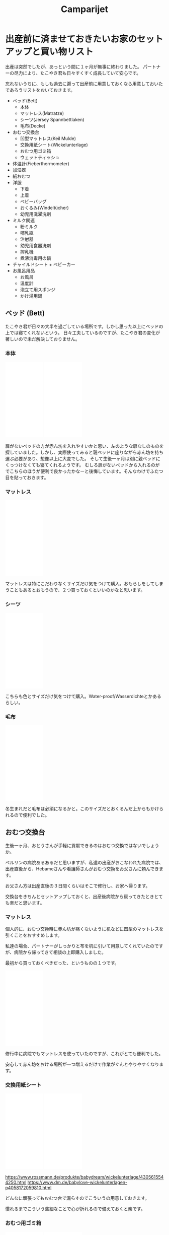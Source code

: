 #+TITLE: Camparijet
#+EXCLUDE_TAGS: private draft
#+OPTIONS: author:nil creator:nil num:nil todo:nil ^:nil timestamp:nil toc:t
#+HTML_HEAD: <link rel="stylesheet" type="text/css" href="/styles/readtheorg/css/htmlize.css"/>
#+HTML_HEAD: <link rel="stylesheet" type="text/css" href="/styles/readtheorg/css/readtheorg.css"/>
#+HTML_HEAD: <link rel="shortcut icon" type="image/x-icon" href="/favicon.ico?">
#+HTML_HEAD: <script src="https://ajax.googleapis.com/ajax/libs/jquery/2.1.3/jquery.min.js"></script>
#+HTML_HEAD: <script src="https://maxcdn.bootstrapcdn.com/bootstrap/3.3.4/js/bootstrap.min.js"></script>
#+HTML_HEAD: <script type="text/javascript" src="/styles/lib/js/jquery.stickytableheaders.min.js"></script>
#+HTML_HEAD: <script type="text/javascript" src="/styles/readtheorg/js/readtheorg.js"></script>

* 出産前に済ませておきたいお家のセットアップと買い物リスト

  出産は突然でしたが、あっという間に１ヶ月が無事に終わりました。
  パートナーの尽力により、たこやき君も日々すくすく成長していて安心です。

  忘れないうちに、もしも過去に遡って出産前に用意しておくなら用意しておいたであろうリストをおいておきます。

  - ベッド(Bett)
    - 本体
    - マットレス(Matratze)
    - シーツ(Jersey Spannbettlaken)
    - 毛布(Decke)
  - おむつ交換台
    - 凹型マットレス(Keil Mulde)
    - 交換用紙シート(Wickelunterlage)
    - おむつ用ゴミ箱
    - ウェットティッシュ
  - 体温計(Fieberthermometer)
  - 加湿器
  - 紙おむつ
  - 洋服
    - 下着
    - 上着
    - ベビーバッグ
    - おくるみ(Windeltücher)
    - 幼児用洗濯洗剤
  - ミルク関連
    - 粉ミルク
    - 哺乳瓶
    - 注射器
    - 幼児用食器洗剤
    - 搾乳機
    - 煮沸消毒用の鍋
  - チャイルドシート + ベビーカー
  - お風呂用品
    - お風呂
    - 温度計
    - 泡立て用スポンジ
    - かけ湯用鍋

** ベッド (Bett)

   たこやき君が日々の大半を過ごしている場所です。しかし思った以上にベッドの上では寝てくれないという。
   日々工夫しているのですが、たこやき君の変化が著しいので未だ解決しておりません。

*** 本体

    #+BEGIN_EXPORT html
    <iframe style="width:120px;height:240px;" marginwidth="0" marginheight="0" scrolling="no" frameborder="0" src="//ws-eu.amazon-adsystem.com/widgets/q?ServiceVersion=20070822&OneJS=1&Operation=GetAdHtml&MarketPlace=DE&source=ac&ref=tf_til&ad_type=product_link&tracking_id=berlinbaby0d-21&marketplace=amazon&region=DE&placement=B01I1R89LA&asins=B01I1R89LA&linkId=eb6f82e28568f8d38d54bd2eb1fcddd0&show_border=true&link_opens_in_new_window=true&price_color=333333&title_color=0066c0&bg_color=ffffff">
	</iframe>
	</iframe>
    <iframe style="width:120px;height:240px;" marginwidth="0" marginheight="0" scrolling="no" frameborder="0" src="//ws-eu.amazon-adsystem.com/widgets/q?ServiceVersion=20070822&OneJS=1&Operation=GetAdHtml&MarketPlace=DE&source=ac&ref=tf_til&ad_type=product_link&tracking_id=berlinbaby0d-21&marketplace=amazon&region=DE&placement=B078KB8Y9R&asins=B078KB8Y9R&linkId=f8e3c0143947b149808bdfa909a62f17&show_border=true&link_opens_in_new_window=true&price_color=333333&title_color=0066c0&bg_color=ffffff">
	</iframe>
    #+END_EXPORT


    扉がないベッドの方が赤ん坊を入れやすいかと思い、左のような扉なしのものを探していました。しかし、実際使ってみると親ベッドに座りながら赤ん坊を持ち運ぶ必要があり、想像以上に大変でした。
    そして生後一ヶ月は別に親ベッドにくっつけなくても寝てくれるようです。
    むしろ扉がないベッドから入れるのがでこちらのほうが便利で良かったかなーと後悔しています。そんなわけでふたつ目を貼っておきます。

*** マットレス

    #+BEGIN_EXPORT html
    <iframe style="width:120px;height:240px;" marginwidth="0" marginheight="0" scrolling="no" frameborder="0" src="//ws-eu.amazon-adsystem.com/widgets/q?ServiceVersion=20070822&OneJS=1&Operation=GetAdHtml&MarketPlace=DE&source=ac&ref=tf_til&ad_type=product_link&tracking_id=berlinbaby0d-21&marketplace=amazon&region=DE&placement=B010VHGBJU&asins=B010VHGBJU&linkId=6aac99dfd1017fc39dda267fca6fb86e&show_border=true&link_opens_in_new_window=true&price_color=333333&title_color=0066c0&bg_color=ffffff"></iframe>
    #+END_EXPORT

    マットレスは特にこだわりなくサイズだけ気をつけて購入。おもらしをしてしまうこともあるとおもうので、２つ買っておくといいのかなと思います。

*** シーツ

    #+BEGIN_EXPORT html
    <iframe style="width:120px;height:240px;" marginwidth="0" marginheight="0" scrolling="no" frameborder="0" src="//ws-eu.amazon-adsystem.com/widgets/q?ServiceVersion=20070822&OneJS=1&Operation=GetAdHtml&MarketPlace=DE&source=ac&ref=tf_til&ad_type=product_link&tracking_id=berlinbaby0d-21&marketplace=amazon&region=DE&placement=B00I0W6ILA&asins=B00I0W6ILA&linkId=10a1deb679653d703bee4863c09be437&show_border=true&link_opens_in_new_window=true&price_color=333333&title_color=0066c0&bg_color=ffffff">
	</iframe>
    #+END_EXPORT

    こちらも色とサイズだけ気をつけて購入。Water-proof/Wasserdichteとかあるらしい。

*** 毛布

    #+BEGIN_EXPORT html
    <iframe style="width:120px;height:240px;" marginwidth="0" marginheight="0" scrolling="no" frameborder="0" src="//ws-eu.amazon-adsystem.com/widgets/q?ServiceVersion=20070822&OneJS=1&Operation=GetAdHtml&MarketPlace=DE&source=ac&ref=tf_til&ad_type=product_link&tracking_id=berlinbaby0d-21&marketplace=amazon&region=DE&placement=B071HVC42P&asins=B071HVC42P&linkId=3c722cae9aad9484754a2b86fc2182bf&show_border=true&link_opens_in_new_window=true&price_color=333333&title_color=0066c0&bg_color=ffffff">
    </iframe>
    #+END_EXPORT

    冬生まれだと毛布は必須になるかと。このサイズだとおくるんだ上からもかけられるので便利でした。

** おむつ交換台

   生後一ヶ月、おとうさんが手軽に貢献できるのはおむつ交換ではないでしょうか。

   ベルリンの病院あるあるだと思いますが、私達の出産がおこなわれた病院では、出産直後から、Hebameさんや看護師さんがおむつ交換をお父さんに頼んできます。

   お父さん方は出産直後の３日間くらいはそこで修行し、お家へ帰ります。

   交換台をきちんとセットアップしておくと、出産後病院から戻ってきたときとても楽だと思います。

*** マットレス

    個人的に、おむつ交換時に赤ん坊が痛くないように机などに凹型のマットレスを引くことをおすすめします。

    私達の場合、パートナーがしっかりと布を机に引いて用意してくれていたのですが、病院から帰ってきて相談の上即購入しました。

    最初から買っておくべきだった、というものの１つです。

    #+BEGIN_EXPORT html
    <iframe style="width:120px;height:240px;" marginwidth="0" marginheight="0" scrolling="no" frameborder="0" src="//ws-eu.amazon-adsystem.com/widgets/q?ServiceVersion=20070822&OneJS=1&Operation=GetAdHtml&MarketPlace=DE&source=ac&ref=tf_til&ad_type=product_link&tracking_id=berlinbaby0d-21&marketplace=amazon&region=DE&placement=B017VBAIAM&asins=B017VBAIAM&linkId=16e483116277557ed756aa1315688223&show_border=true&link_opens_in_new_window=true&price_color=333333&title_color=0066c0&bg_color=ffffff"></iframe>
    #+END_EXPORT

    修行中に病院でもマットレスを使っていたのですが、これがとても便利でした。

    安心して赤ん坊をおける場所が一つ増えるだけで作業がぐんとやりやすくなります。

*** 交換用紙シート

#+BEGIN_EXPORT html
<iframe style="width:120px;height:240px;" marginwidth="0" marginheight="0" scrolling="no" frameborder="0" src="//ws-eu.amazon-adsystem.com/widgets/q?ServiceVersion=20070822&OneJS=1&Operation=GetAdHtml&MarketPlace=DE&source=ac&ref=tf_til&ad_type=product_link&tracking_id=berlinbaby0d-21&marketplace=amazon&region=DE&placement=B07821B1BQ&asins=B07821B1BQ&linkId=a97ee92f6247907a3a7eb705b6051a1c&show_border=true&link_opens_in_new_window=true&price_color=333333&title_color=0066c0&bg_color=ffffff">
    </iframe>
<iframe style="width:120px;height:240px;" marginwidth="0" marginheight="0" scrolling="no" frameborder="0" src="//ws-eu.amazon-adsystem.com/widgets/q?ServiceVersion=20070822&OneJS=1&Operation=GetAdHtml&MarketPlace=DE&source=ac&ref=tf_til&ad_type=product_link&tracking_id=berlinbaby0d-21&marketplace=amazon&region=DE&placement=B0784D7B51&asins=B0784D7B51&linkId=92600fef3caaa8a540ff0b6916cc15f8&show_border=true&link_opens_in_new_window=true&price_color=333333&title_color=0066c0&bg_color=ffffff">
    </iframe>
#+END_EXPORT

    https://www.rossmann.de/produkte/babydream/wickelunterlage/4305615544250.html
    https://www.dm.de/babylove-wickelunterlagen-p4058172059810.html

    どんなに頑張ってもおむつ台で漏らすのでこういうの用意しておきます。

    慣れるまでこういう些細なことで心が折れるので備えておくと楽です。

*** おむつ用ゴミ箱

#+BEGIN_EXPORT html
<iframe style="width:120px;height:240px;" marginwidth="0" marginheight="0" scrolling="no" frameborder="0" src="//ws-eu.amazon-adsystem.com/widgets/q?ServiceVersion=20070822&OneJS=1&Operation=GetAdHtml&MarketPlace=DE&source=ac&ref=tf_til&ad_type=product_link&tracking_id=berlinbaby0d-21&marketplace=amazon&region=DE&placement=B014W8JRUY&asins=B014W8JRUY&linkId=885d410dcb7dc90e269f37cec56477dd&show_border=true&link_opens_in_new_window=true&price_color=333333&title_color=0066c0&bg_color=ffffff">
    </iframe>
    </iframe>
    <iframe style="width:120px;height:240px;" marginwidth="0" marginheight="0" scrolling="no" frameborder="0" src="//ws-eu.amazon-adsystem.com/widgets/q?ServiceVersion=20070822&OneJS=1&Operation=GetAdHtml&MarketPlace=DE&source=ac&ref=tf_til&ad_type=product_link&tracking_id=berlinbaby0d-21&marketplace=amazon&region=DE&placement=B00CU95158&asins=B00CU95158&linkId=a8a02a49ad52da97da1bb7a1740ed1d9&show_border=true&link_opens_in_new_window=true&price_color=333333&title_color=0066c0&bg_color=ffffff">
    </iframe>
#+END_EXPORT

冬でも匂いが部屋にこもらなくて快適。

*** ウェットティッシュ

#+BEGIN_EXPORT html
<iframe style="width:120px;height:240px;" marginwidth="0" marginheight="0" scrolling="no" frameborder="0" src="//ws-eu.amazon-adsystem.com/widgets/q?ServiceVersion=20070822&OneJS=1&Operation=GetAdHtml&MarketPlace=DE&source=ac&ref=tf_til&ad_type=product_link&tracking_id=berlinbaby0d-21&marketplace=amazon&region=DE&placement=B073HTB3XV&asins=B073HTB3XV&linkId=be2de852b28f1bc8b73f86193badc3c1&show_border=true&link_opens_in_new_window=true&price_color=333333&title_color=0066c0&bg_color=ffffff">
    </iframe>
#+END_EXPORT

排泄後の処理に必須なのでこのくらい買っておいたほうが安心だと思います。消費速度は1箱/月。

** 体温計

#+BEGIN_EXPORT html
<iframe style="width:120px;height:240px;" marginwidth="0" marginheight="0" scrolling="no" frameborder="0" src="//ws-eu.amazon-adsystem.com/widgets/q?ServiceVersion=20070822&OneJS=1&Operation=GetAdHtml&MarketPlace=DE&source=ac&ref=tf_til&ad_type=product_link&tracking_id=berlinbaby0d-21&marketplace=amazon&region=DE&placement=B0014II7G6&asins=B0014II7G6&linkId=cc92761614241e6aba2d67b1241b45a8&show_border=true&link_opens_in_new_window=true&price_color=333333&title_color=0066c0&bg_color=ffffff">
    </iframe>
#+END_EXPORT

１０秒程度と手早くできること。素材が柔らかく、あかちゃんに負担が少ない。いずれの点でも大人用ものを使うより格段に良いと思います。

** 加湿器



** 紙おむつ
** 洋服
*** 下着
*** 上着
*** ベビーバッグ
*** おくるみ

    #+BEGIN_EXPORT html
    <iframe style="width:120px;height:240px;" marginwidth="0" marginheight="0" scrolling="no" frameborder="0" src="//ws-eu.amazon-adsystem.com/widgets/q?ServiceVersion=20070822&OneJS=1&Operation=GetAdHtml&MarketPlace=DE&source=ac&ref=tf_til&ad_type=product_link&tracking_id=berlinbaby0d-21&marketplace=amazon&region=DE&placement=B01FRCB2CK&asins=B01FRCB2CK&linkId=13fb5a62774dd2d61f0b321576eb181a&show_border=true&link_opens_in_new_window=true&price_color=333333&title_color=0066c0&bg_color=ffffff">
    </iframe>
    #+END_EXPORT

    巻いてよし、だっこ時の服ならしによし、寝るときにかけてよしと出産直後から大活躍したおくるみ。
    早めに購入して確実に出産入院バックに入れておきたいところ。

*** 幼児用洗濯洗剤
** ミルク関連
*** 粉ミルク
*** 哺乳瓶
*** 注射器
*** 幼児用食器洗剤
*** 搾乳機
*** 煮沸消毒用の鍋
** チャイルドシート + ベビーカー
** お風呂用品
*** お風呂
*** 温度計

    #+BEGIN_EXPORT html
    <iframe style="width:120px;height:240px;" marginwidth="0" marginheight="0" scrolling="no" frameborder="0" src="//ws-eu.amazon-adsystem.com/widgets/q?ServiceVersion=20070822&OneJS=1&Operation=GetAdHtml&MarketPlace=DE&source=ac&ref=tf_til&ad_type=product_link&tracking_id=berlinbaby0d-21&marketplace=amazon&region=DE&placement=B00NIX3S50&asins=B00NIX3S50&linkId=f42ec9974ba24de7fe32a62d6383b506&show_border=true&link_opens_in_new_window=true&price_color=333333&title_color=0066c0&bg_color=ffffff">
	</iframe>
    #+END_EXPORT


    どの温度にするべきかも書いてあって便利。温度間違えると大怪我につながるので必須です。

*** 泡立て用スポンジ
*** かけ湯用鍋

* 出産から１ヶ月後までで大変だったことまとめ

  - 母乳が出ないよ問題
  - 粉ミルク
  - 搾乳器の

* ドイツで日本人同士の両親から子供が生まれた場合の手引

  - Before birth
    - [[https://service.berlin.de/dienstleistung/318960/][子供のGeburtsurkunde用の書類準備]]
      - 両親のGeburtsurkunde
      - 両親のVerheiratekunde / Lebenspartnerschaftsurkunde
      - 戸籍謄本の全訳
    - 物品の購入
    - おむつ台などのセットアップ

  - After birth
    - Geburtsurkunde
    - Reisepass/Passport
    - Kindergeld
    - Elterngeld
    - KITA Guteschein

* Geburtsurkunde用の戸籍謄本（全訳） :ドイツで日本人同士の両親から子供が生まれた場合の諸手続き:

  Geburtsurkundeの取得には下記を提出する必要があります。

  - 両親のGeburtsurkunde
  - 両親のVerheiratekunde
  - 上記の原本及びそのドイツ語訳

  たまたま今回BerlinのStandesamt（出生局）の人が国別マニュアルを見せてくれまして。
  それによると、日本人の場合、資料上記３つめの「原本」は「両親世帯のアポスティーユ付きの戸籍謄本」でした。

  また、GeburtsurkundeとVerheiratekundeは在ドイツ日本大使館に戸籍謄本を持参すると作ってもらえます。これら２つの書類発行は日本国で閉じた手続きのため、アポスティーユの有無は関係ありません。

  まとめると、タスクは下記の通り。

  - アポスティーユ付きの戸籍謄本取得（だいたい１ヶ月）
  - 大使館にて戸籍謄本からドイツ語全訳、Geburtsurkunde, Verheiratekundeを作成（１週間）

  戸籍謄本は本籍のある自治体から取得。さらにそのあと外務省で認証を経てアポスティーユをつけてもらいます。

  大都市であればワンストップサービスがおすすめです。

  https://www.mofa.go.jp/mofaj/toko/page22_000607.html

  Standesamtではアポスティーユの認証期間（３ヶ月）に関して厳しく見ている様子はありませんでした。

  こちらで日本人同士で結婚した場合、必ずアポスティーユ付きの戸籍謄本が取得しているので、捨てずに使えということなんでしょうかね。

  出産後にすぐにこれらの書類を提出できると後が楽なので、予定日の３ヶ月前から動き出しておくことを強くおすすめします。

* 子供のパスポートの取得手続 :ドイツで日本人同士の両親から子供が生まれた場合の諸手続き:

  とりあえず戸籍反映までに２ヶ月かかると見ておいた方がよさそうです。

  #+BEGIN_SRC plantuml :file images/ja_sequence_baby_authorization.png :cmdline "-charset UTF-8"
       box "日本"
       participant "親族" as Family
       participant "市役所" as origin
       end box

       box "居住国"
       participant "あなた" as You
       participant "日本大使館" as Embassy
       participant "Administrative(Living Country)" as living
       end box

       note over You: "赤ちゃん爆誕"
       You->living: "request Geburtsurkunde (両親の出生証明書、結婚証明書、戸籍謄本（全訳）)"
       living->You: "Geburtsurkunde"
       You->Embassy: "request 出生届 with (Application, Geburtsurkunde, Translated Geburtsurkunde)"
       note over You: "2 Months"
       Embassy->You: "出生届＋戸籍への出生届反映完了"
       == 戸籍謄本 ==
       You->Family: ask to fetch your 戸籍謄本
       note over You: 1 week
       Family->origin: request of 戸籍謄本
       origin->Family: publish 戸籍謄本
       Family->You: send back 戸籍謄本
       == Passport ==
       You->Embassy: request Passport with (Application, 戸籍謄本, 写真)
       note over Embassy: 4 days
       Embassy->You: Passport
       == Citizen Registration ==
       You->living: request Citizen Registration with Passport
       note over living: 0 days (within a day)
       living->You: Citizen Registration
       == Residence Permission ==
       You->living: request Residence Permission with Passport and Citizen Registration
       note over living: 2 weeks
       living->You: Residence Permission and Identification number
  #+END_SRC

  #+RESULTS:
  [[file:images/ja_sequence_baby_authorization.png]]


  大使館の記事によるとGeburtsurkundeの翻訳が必要だそうですが、これは法定翻訳なんだろうか？

  #+BEGIN_EXAMPLE
  <2019-01-12 Sat>: 追記：

  日本大使館領事部の方が教えてくれました。法定翻訳ではなく、自分で翻訳して構わないそうです。

  #+END_EXAMPLE

* 戸籍謄本を取得して両親のGeburtsurkundeを作る手続き                     :baby:

** 日本の親族に手伝ってもらえる場合
   #+BEGIN_SRC plantuml :file images/ja_sequence_with_family.png :cmdline "-charset UTF-8"
     skinparam classFontName Ricty
     box "日本"
     participant "親族" as Family
     participant "市役所" as origin
     end box

     box "居住国"
     participant "あなた" as You
     participant "日本大使館" as Embassy
     participant "Administrative(Living Country)" as living
     end box

     You->Family: 戸籍謄本発行の手続きを依頼
     note over You: 1 週間待つ
     Family->origin: 戸籍謄本発行手続き
     origin->Family: 戸籍謄本を受け取る
     Family->You: 戸籍謄本を郵送

     You->Embassy: 戸籍謄本の翻訳を依頼
     note over Embassy: 3 日間待つ
     Embassy->You: 出生証明書(Familienbuch)発行

     == 赤ちゃん爆誕 ==

     You->living: Stadtamtに親の出生証明書を含めて出生登録手続き
   #+END_SRC

   #+RESULTS:
   [[file:images/ja_sequence_with_family.png]]

** 自分でやる場合
   #+BEGIN_SRC plantuml :file images/ja_sequence_self.png :cmdline "-charset UTF-8"
    box "日本"
    participant "市役所" as origin
    end box

    box "居住国"
    participant "あなた" as You
    participant "日本大使館" as Embassy
    participant "Administrative(Living Country)" as living
    end box

    You->origin: 戸籍謄本発行手続き
    note over You: 2weeks
    origin->You: 戸籍謄本を郵送

    note over Embassy: 3 日間待つ
    Embassy->You: 出生証明書(Familienbuch)発行

    == 赤ちゃん爆誕 ==

    You->living: Stadtamtに親の出生証明書を含めて出生登録手続き
   #+END_SRC

   #+RESULTS:
   [[file:images/ja_sequence_self.png]]


